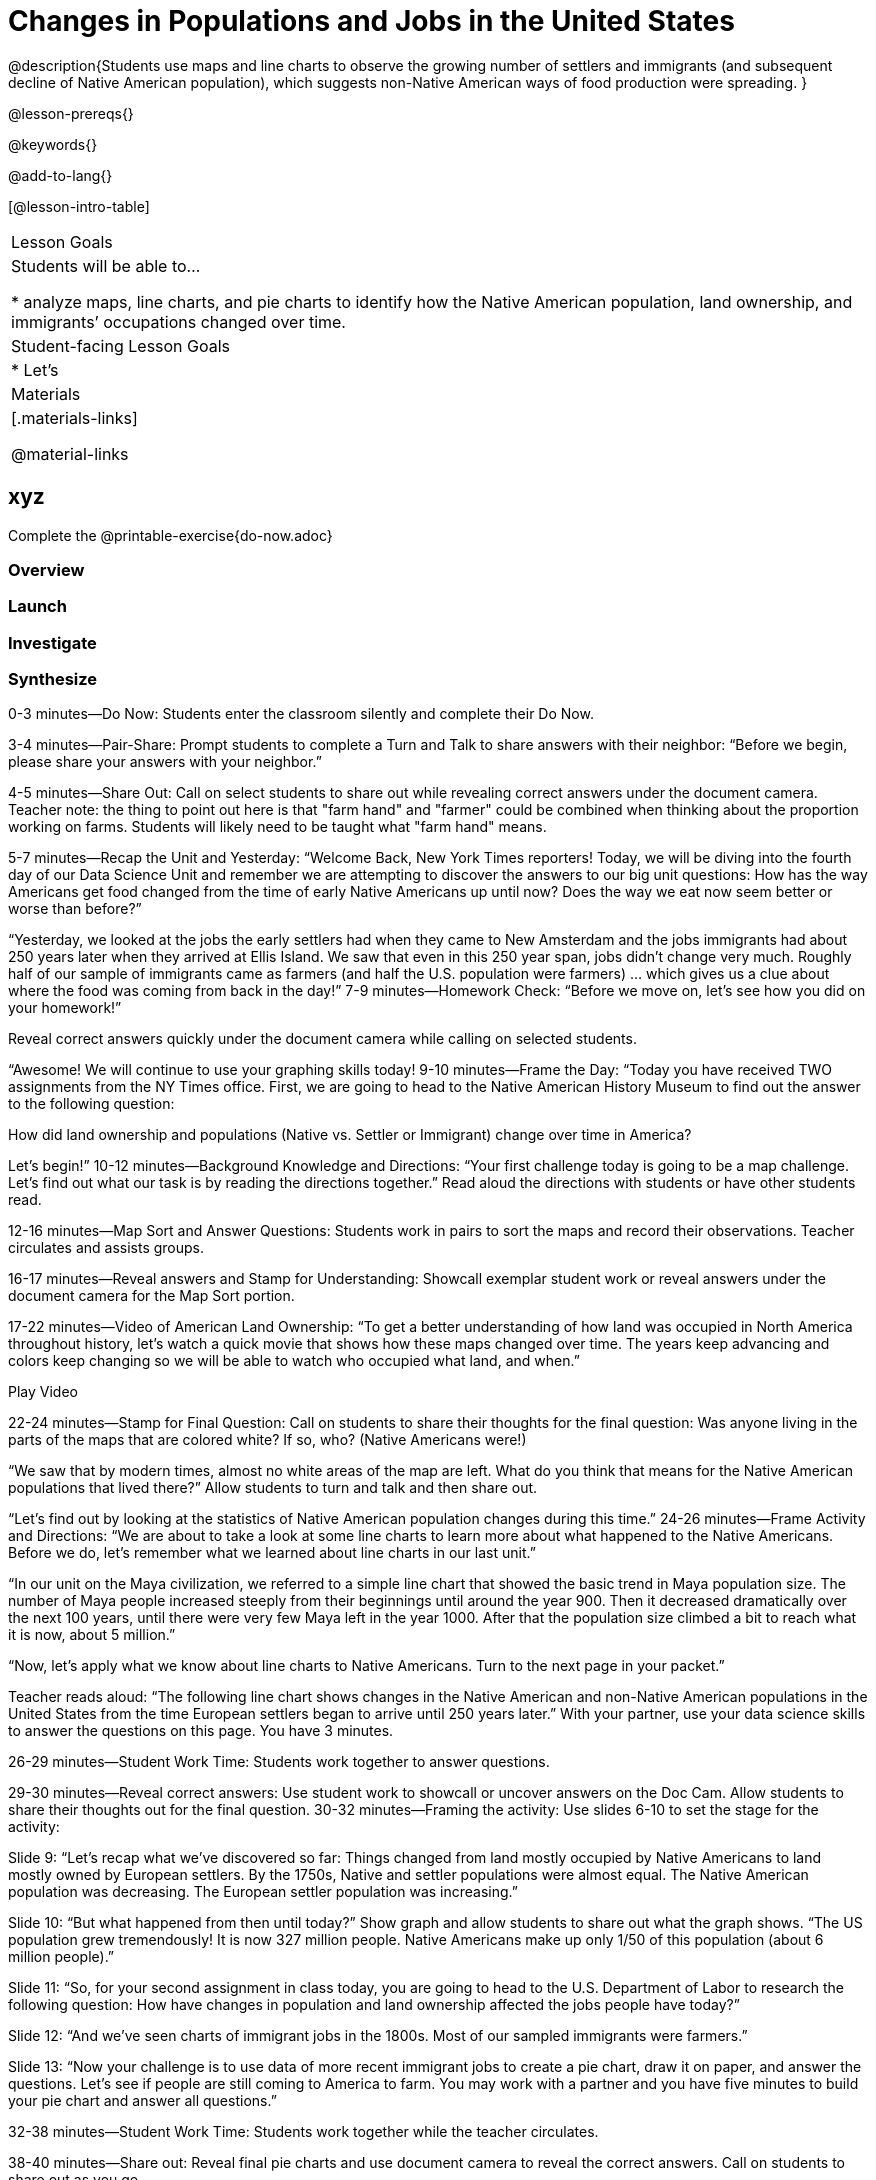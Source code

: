 = Changes in Populations and Jobs in the United States

@description{Students use maps and line charts to observe the growing number of settlers and immigrants (and subsequent decline of Native American population), which suggests non-Native American ways of food production were spreading. }

@lesson-prereqs{}

@keywords{}

@add-to-lang{}

[@lesson-intro-table]
|===

| Lesson Goals
| Students will be able to...

* analyze maps, line charts, and pie charts to identify how the Native American population, land ownership, and immigrants’ occupations changed over time.

| Student-facing Lesson Goals
|

* Let's

| Materials
|[.materials-links]

@material-links

|===

== xyz

Complete the @printable-exercise{do-now.adoc}

=== Overview

=== Launch

=== Investigate

=== Synthesize

0-3 minutes—Do Now:
Students enter the classroom silently and complete their Do Now.

3-4 minutes—Pair-Share:
Prompt students to complete a Turn and Talk to share answers with their neighbor: “Before we begin, please share your answers with your neighbor.”

4-5 minutes—Share Out:
Call on select students to share out while revealing correct answers under the document camera.
Teacher note: the thing to point out here is that "farm hand" and "farmer" could be combined when thinking about the proportion working on farms. Students will likely need to be taught what "farm hand" means.

5-7 minutes—Recap the Unit and Yesterday:
“Welcome Back, New York Times reporters! Today, we will be diving into the fourth day of our Data Science Unit and remember we are attempting to discover the answers to our big unit questions: How has the way Americans get food changed from the time of early Native Americans up until now? Does the way we eat now seem better or worse than before?”

“Yesterday, we looked at the jobs the early settlers had when they came to New Amsterdam and the jobs immigrants had about 250 years later when they arrived at Ellis Island. We saw that even in this 250 year span, jobs didn’t change very much. Roughly half of our sample of immigrants came as farmers (and half the U.S. population were farmers) … which gives us a clue about where the food was coming from back in the day!”
7-9 minutes—Homework Check:
“Before we move on, let’s see how you did on your homework!”

Reveal correct answers quickly under the document camera while calling on selected students.

“Awesome! We will continue to use your graphing skills today!
9-10 minutes—Frame the Day:
“Today you have received TWO assignments from the NY Times office. First, we are going to head to the Native American History Museum to find out the answer to the following question:

How did land ownership and populations (Native vs. Settler or Immigrant) change over time in America?

Let’s begin!”
10-12 minutes—Background Knowledge and Directions:
“Your first challenge today is going to be a map challenge. Let’s find out what our task is by reading the directions together.” Read aloud the directions with students or have other students read.

12-16 minutes—Map Sort and Answer Questions:
Students work in pairs to sort the maps and record their observations. Teacher circulates and assists groups.

16-17 minutes—Reveal answers and Stamp for Understanding:
Showcall exemplar student work or reveal answers under the document camera for the Map Sort portion.

17-22 minutes—Video of American Land Ownership:
“To get a better understanding of how land was occupied in North America throughout history, let’s watch a quick movie that shows how these maps changed over time. The years keep advancing and colors keep changing so we will be able to watch who occupied what land, and when.”

Play Video

22-24 minutes—Stamp for Final Question:
Call on students to share their thoughts for the final question: Was anyone living in the parts of the maps that are colored white? If so, who? (Native Americans were!)

“We saw that by modern times, almost no white areas of the map are left. What do you think that means for the Native American populations that lived there?” Allow students to turn and talk and then share out.

“Let’s find out by looking at the statistics of Native American population changes during this time.”
24-26 minutes—Frame Activity and Directions:
“We are about to take a look at some line charts to learn more about what happened to the Native Americans. Before we do, let’s remember what we learned about line charts in our last unit.”

“In our unit on the Maya civilization, we referred to a simple line chart that showed the basic trend in Maya population size. The number of Maya people increased steeply from their beginnings until around the year 900. Then it decreased dramatically over the next 100 years, until there were very few Maya left in the year 1000.  After that the population size climbed a bit to reach what it is now, about 5 million.”

“Now, let’s apply what we know about line charts to Native Americans. Turn to the next page in your packet.”

Teacher reads aloud: “The following line chart shows changes in the Native American and non-Native American populations in the United States from the time European settlers began to arrive until 250 years later.” With your partner, use your data science skills to answer the questions on this page. You have 3 minutes.

26-29 minutes—Student Work Time:
Students work together to answer questions.

29-30 minutes—Reveal correct answers:
Use student work to showcall or uncover answers on the Doc Cam. Allow students to share their thoughts out for the final question.
30-32 minutes—Framing the activity:
Use slides 6-10 to set the stage for the activity:

Slide 9: “Let’s recap what we’ve discovered so far: Things changed from land mostly occupied by Native Americans to land mostly owned by European settlers. By the 1750s, Native and settler populations were almost equal. The Native American population was decreasing. The European settler population was increasing.”

Slide 10: “But what happened from then until today?” Show graph and allow students to share out what the graph shows. “The US population grew tremendously! It is now 327 million people. Native Americans make up only 1/50 of this population (about 6 million people).”

Slide 11: “So, for your second assignment in class today, you are going to head to the U.S. Department of Labor to research the following question: How have changes in population and land ownership affected the jobs people have today?”

Slide 12: “And we’ve seen charts of immigrant jobs in the 1800s. Most of our sampled immigrants were farmers.”

Slide 13: “Now your challenge is to use data of more recent immigrant jobs to create a pie chart, draw it on paper, and answer the questions. Let’s see if people are still coming to America to farm. You may work with a partner and you have five minutes to build your pie chart and answer all questions.”

32-38 minutes—Student Work Time:
Students work together while the teacher circulates.

38-40 minutes—Share out:
Reveal final pie charts and use document camera to reveal the correct answers. Call on students to share out as you go.

“But wait… if fewer people are farmers now (less than 4% of recent immigrants), then where is our food coming from today? Who is making it if we have so few farmers? We will investigate this tomorrow!”
40-44 minutes—Evidence Journal:
It’s time to summarize your findings for today! We will end class this way every day and your answers will be used to give you a grade on how hard you worked as a reporter today. Make sure to restate the question, answer in complete sentences, and show what you know!

Turn to your evidence journal and begin: From the late 1800s to 2002, what changed about food-based jobs of immigrants to America?

44-45 minutes—Homework Overview:
Tonight your homework is to practice your line chart skills by taking a closer look at changing population sizes. Enjoy!

